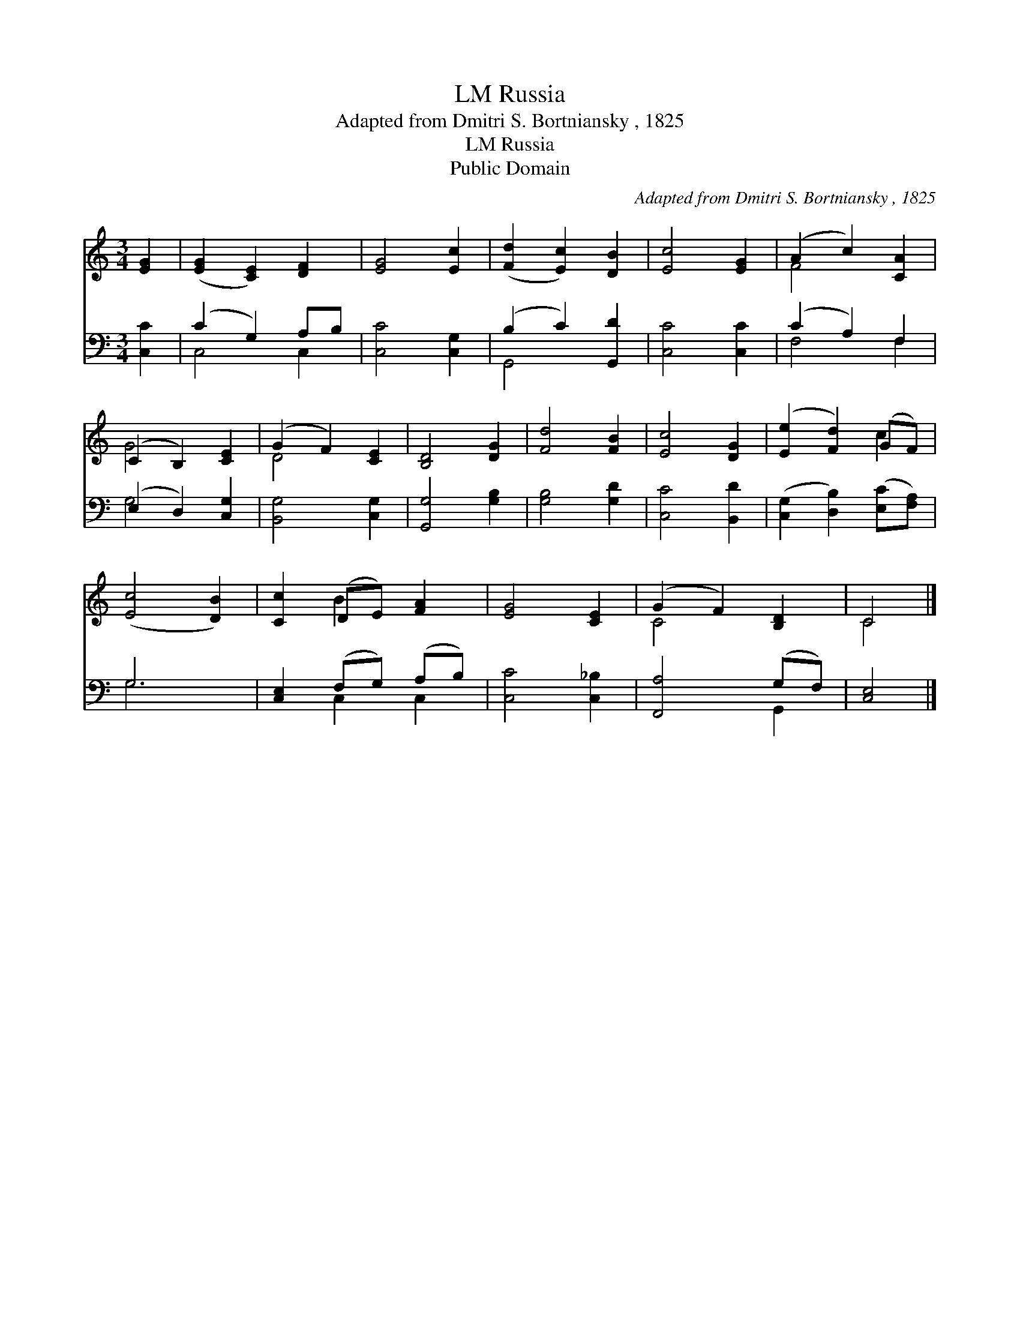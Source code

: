 X:1
T:Russia, LM
T:Adapted from Dmitri S. Bortniansky , 1825
T:Russia, LM
T:Public Domain
C:Adapted from Dmitri S. Bortniansky , 1825
Z:Public Domain
%%score ( 1 2 ) ( 3 4 )
L:1/8
M:3/4
K:C
V:1 treble 
V:2 treble 
V:3 bass 
V:4 bass 
V:1
 [EG]2 | ([EG]2 [CE]2) [DF]2 | [EG]4 [Ec]2 | ([Fd]2 [Ec]2) [DB]2 | [Ec]4 [EG]2 | (A2 c2) [CA]2 | %6
 (C2 B,2) [CE]2 | (G2 F2) [CE]2 | [B,D]4 [DG]2 | [Fd]4 [FB]2 | [Ec]4 [DG]2 | ([Ee]2 [Fd]2) (GF) | %12
 ([Ec]4 [DB]2) | [Cc]2 (DE) [FA]2 | [EG]4 [CE]2 | (G2 F2) [B,D]2 | C4 |] %17
V:2
 x2 | x6 | x6 | x6 | x6 | F4 x2 | G4 x2 | D4 x2 | x6 | x6 | x6 | x4 c2 | x6 | x2 B2 x2 | x6 | %15
 C4 x2 | C4 |] %17
V:3
 [C,C]2 | (C2 G,2) A,B, | [C,C]4 [C,G,]2 | (B,2 C2) [G,,D]2 | [C,C]4 [C,C]2 | (C2 A,2) F,2 | %6
 (E,2 D,2) [C,G,]2 | [B,,G,]4 [C,G,]2 | [G,,G,]4 [G,B,]2 | [G,B,]4 [G,D]2 | [C,C]4 [B,,D]2 | %11
 ([C,G,]2 [D,B,]2) ([E,C][F,A,]) | G,6 | [C,E,]2 (F,G,) (A,B,) | [C,C]4 [C,_B,]2 | %15
 [F,,A,]4 (G,F,) | [C,E,]4 |] %17
V:4
 x2 | C,4 C,2 | x6 | G,,4 x2 | x6 | F,4 F,2 | G,4 x2 | x6 | x6 | x6 | x6 | x6 | G,6 | x2 C,2 C,2 | %14
 x6 | x4 G,,2 | x4 |] %17

